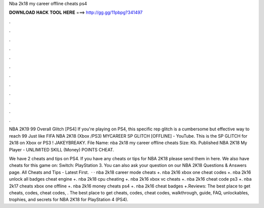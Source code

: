 Nba 2k18 my career offline cheats ps4



𝐃𝐎𝐖𝐍𝐋𝐎𝐀𝐃 𝐇𝐀𝐂𝐊 𝐓𝐎𝐎𝐋 𝐇𝐄𝐑𝐄 ===> http://gg.gg/11pbpg?341497



.



.



.



.



.



.



.



.



.



.



.



.

NBA 2K19 99 Overall Glitch [PS4] If you're playing on PS4, this specific rep glitch is a cumbersome but effective way to reach 99 Just like FIFA  NBA 2K18 (Xbox /PS3) MYCAREER SP GLITCH [OFFLINE] - YouTube. This is the SP GLITCH for 2k18 on Xbox or PS3 ! JAKEYBREAKY. File Name: nba 2k18 my career offline cheats  Size: Kb. Published NBA 2K18 My Player - UNLIMITED SKILL (Money) POINTS CHEAT.

We have 2 cheats and tips on PS4. If you have any cheats or tips for NBA 2K18 please send them in here. We also have cheats for this game on: Switch: PlayStation 3. You can also ask your question on our NBA 2K18 Questions & Answers page. All Cheats and Tips - Latest First.  · · nba 2k18 career mode cheats +. nba 2k16 xbox one cheat codes +. nba 2k16 unlock all badges cheat engine +. nba 2k18 cpu cheating +. nba 2k16 xbox vc cheats +. nba 2k16 cheat code ps3 +. nba 2k17 cheats xbox one offline +. nba 2k16 money cheats ps4 +. nba 2k16 cheat badges +.Reviews: The best place to get cheats, codes, cheat codes, . The best place to get cheats, codes, cheat codes, walkthrough, guide, FAQ, unlockables, trophies, and secrets for NBA 2K18 for PlayStation 4 (PS4).
